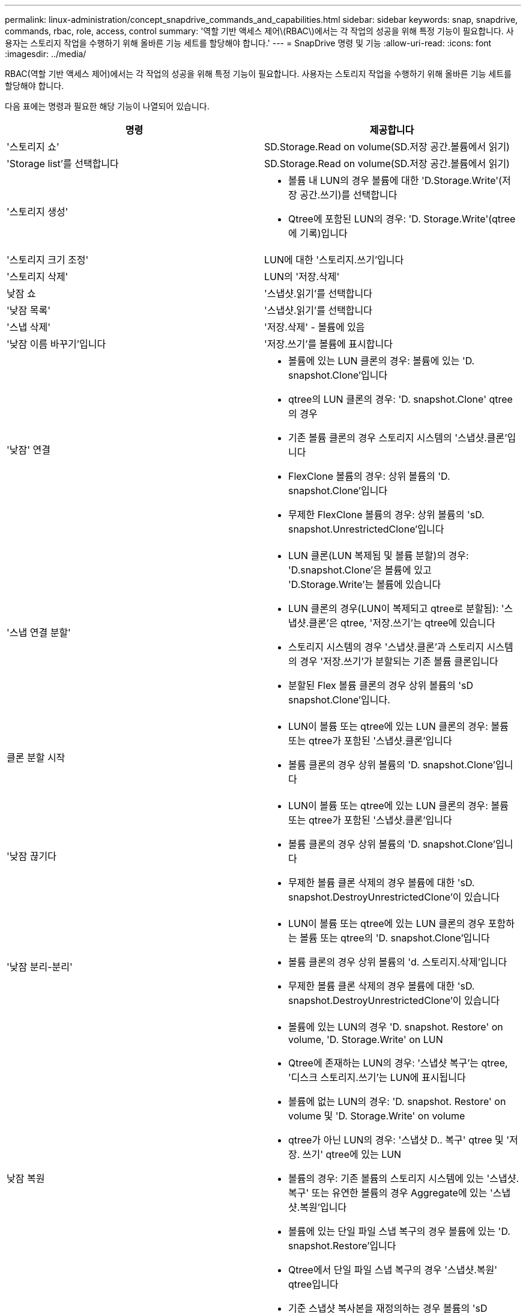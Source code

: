 ---
permalink: linux-administration/concept_snapdrive_commands_and_capabilities.html 
sidebar: sidebar 
keywords: snap, snapdrive, commands, rbac, role, access, control 
summary: '역할 기반 액세스 제어\(RBAC\)에서는 각 작업의 성공을 위해 특정 기능이 필요합니다. 사용자는 스토리지 작업을 수행하기 위해 올바른 기능 세트를 할당해야 합니다.' 
---
= SnapDrive 명령 및 기능
:allow-uri-read: 
:icons: font
:imagesdir: ../media/


[role="lead"]
RBAC(역할 기반 액세스 제어)에서는 각 작업의 성공을 위해 특정 기능이 필요합니다. 사용자는 스토리지 작업을 수행하기 위해 올바른 기능 세트를 할당해야 합니다.

다음 표에는 명령과 필요한 해당 기능이 나열되어 있습니다.

|===
| 명령 | 제공합니다 


 a| 
'스토리지 쇼'
 a| 
SD.Storage.Read on volume(SD.저장 공간.볼륨에서 읽기)



 a| 
'Storage list'를 선택합니다
 a| 
SD.Storage.Read on volume(SD.저장 공간.볼륨에서 읽기)



 a| 
'스토리지 생성'
 a| 
* 볼륨 내 LUN의 경우 볼륨에 대한 'D.Storage.Write'(저장 공간.쓰기)를 선택합니다
* Qtree에 포함된 LUN의 경우: 'D. Storage.Write'(qtree에 기록)입니다




 a| 
'스토리지 크기 조정'
 a| 
LUN에 대한 '스토리지.쓰기'입니다



 a| 
'스토리지 삭제'
 a| 
LUN의 '저장.삭제'



 a| 
낮잠 쇼
 a| 
'스냅샷.읽기'를 선택합니다



 a| 
'낮잠 목록'
 a| 
'스냅샷.읽기'를 선택합니다



 a| 
'스냅 삭제'
 a| 
'저장.삭제' - 볼륨에 있음



 a| 
'낮잠 이름 바꾸기'입니다
 a| 
'저장.쓰기'를 볼륨에 표시합니다



 a| 
'낮잠' 연결
 a| 
* 볼륨에 있는 LUN 클론의 경우: 볼륨에 있는 'D. snapshot.Clone'입니다
* qtree의 LUN 클론의 경우: 'D. snapshot.Clone' qtree의 경우
* 기존 볼륨 클론의 경우 스토리지 시스템의 '스냅샷.클론'입니다
* FlexClone 볼륨의 경우: 상위 볼륨의 'D. snapshot.Clone'입니다
* 무제한 FlexClone 볼륨의 경우: 상위 볼륨의 'sD. snapshot.UnrestrictedClone'입니다




 a| 
'스냅 연결 분할'
 a| 
* LUN 클론(LUN 복제됨 및 볼륨 분할)의 경우: 'D.snapshot.Clone'은 볼륨에 있고 'D.Storage.Write'는 볼륨에 있습니다
* LUN 클론의 경우(LUN이 복제되고 qtree로 분할됨): '스냅샷.클론'은 qtree, '저장.쓰기'는 qtree에 있습니다
* 스토리지 시스템의 경우 '스냅샷.클론'과 스토리지 시스템의 경우 '저장.쓰기'가 분할되는 기존 볼륨 클론입니다
* 분할된 Flex 볼륨 클론의 경우 상위 볼륨의 'sD snapshot.Clone'입니다.




 a| 
클론 분할 시작
 a| 
* LUN이 볼륨 또는 qtree에 있는 LUN 클론의 경우: 볼륨 또는 qtree가 포함된 '스냅샷.클론'입니다
* 볼륨 클론의 경우 상위 볼륨의 'D. snapshot.Clone'입니다




 a| 
'낮잠 끊기다
 a| 
* LUN이 볼륨 또는 qtree에 있는 LUN 클론의 경우: 볼륨 또는 qtree가 포함된 '스냅샷.클론'입니다
* 볼륨 클론의 경우 상위 볼륨의 'D. snapshot.Clone'입니다
* 무제한 볼륨 클론 삭제의 경우 볼륨에 대한 'sD. snapshot.DestroyUnrestrictedClone'이 있습니다




 a| 
'낮잠 분리-분리'
 a| 
* LUN이 볼륨 또는 qtree에 있는 LUN 클론의 경우 포함하는 볼륨 또는 qtree의 'D. snapshot.Clone'입니다
* 볼륨 클론의 경우 상위 볼륨의 'd. 스토리지.삭제'입니다
* 무제한 볼륨 클론 삭제의 경우 볼륨에 대한 'sD. snapshot.DestroyUnrestrictedClone'이 있습니다




 a| 
낮잠 복원
 a| 
* 볼륨에 있는 LUN의 경우 'D. snapshot. Restore' on volume, 'D. Storage.Write' on LUN
* Qtree에 존재하는 LUN의 경우: '스냅샷 복구'는 qtree, '디스크 스토리지.쓰기'는 LUN에 표시됩니다
* 볼륨에 없는 LUN의 경우: 'D. snapshot. Restore' on volume 및 'D. Storage.Write' on volume
* qtree가 아닌 LUN의 경우: '스냅샷 D.. 복구' qtree 및 '저장. 쓰기' qtree에 있는 LUN
* 볼륨의 경우: 기존 볼륨의 스토리지 시스템에 있는 '스냅샷.복구' 또는 유연한 볼륨의 경우 Aggregate에 있는 '스냅샷.복원'입니다
* 볼륨에 있는 단일 파일 스냅 복구의 경우 볼륨에 있는 'D. snapshot.Restore'입니다
* Qtree에서 단일 파일 스냅 복구의 경우 '스냅샷.복원' qtree입니다
* 기준 스냅샷 복사본을 재정의하는 경우 볼륨의 'sD snapshot.DisruptBaseline




 a| 
호스트 연결, 호스트 연결 해제
 a| 
LUN에 대한 '구성.쓰기'입니다



 a| 
'config access'
 a| 
스토리지 시스템에 대한 '구성 읽기'입니다



 a| 
구성 준비
 a| 
적어도 하나의 스토리지 시스템에 대한 '구성.쓰기'



 a| 
구성 확인
 a| 
적어도 하나의 스토리지 시스템에 대한 '구성 읽기'입니다



 a| 
구성 쇼
 a| 
적어도 하나의 스토리지 시스템에 대한 '구성 읽기'입니다



 a| 
구성 세트
 a| 
스토리지 시스템의 '구성 쓰기'입니다



 a| 
'config set-DFM, config set-mgmtd path'
 a| 
적어도 하나의 스토리지 시스템에 대한 '구성.쓰기'



 a| 
'config delete
 a| 
스토리지 시스템의 '구성 삭제'입니다



 a| 
'config delete DFM_appliance, config delete -mgmtd path
 a| 
적어도 하나의 스토리지 시스템에 대한 '구성 삭제'를 선택합니다



 a| 
'구성 목록'
 a| 
적어도 하나의 스토리지 시스템에 대한 '구성 읽기'입니다



 a| 
'config migrate set'
 a| 
적어도 하나의 스토리지 시스템에 대한 '구성.쓰기'



 a| 
'config migrate delete
 a| 
적어도 하나의 스토리지 시스템에 대한 '구성 삭제'를 선택합니다



 a| 
'config migrate list
 a| 
적어도 하나의 스토리지 시스템에 대한 '구성 읽기'입니다

|===

NOTE: UNIX용 SnapDrive에서는 관리자(루트)에 대한 기능을 확인하지 않습니다.
